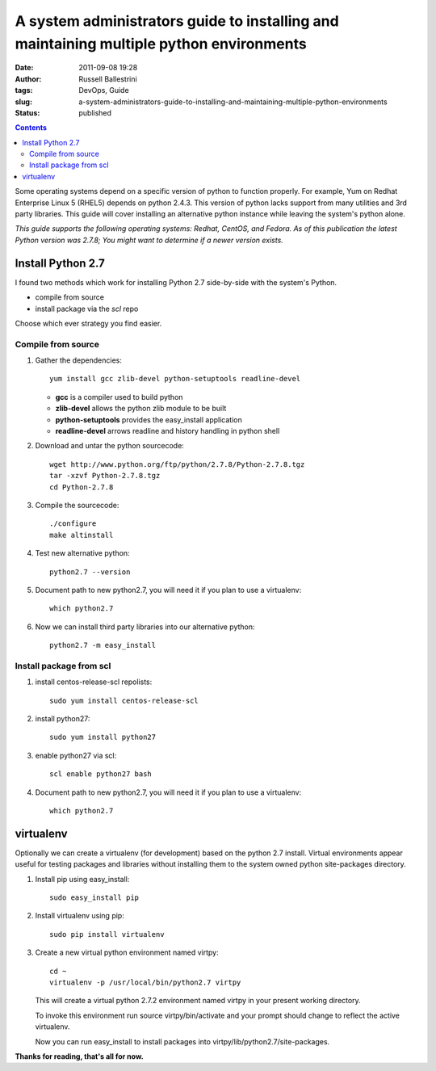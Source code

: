 A system administrators guide to installing and maintaining multiple python environments
########################################################################################

:date: 2011-09-08 19:28
:author: Russell Ballestrini
:tags: DevOps, Guide
:slug: a-system-administrators-guide-to-installing-and-maintaining-multiple-python-environments
:status: published

.. contents::

Some operating systems depend on a specific version of python to
function properly. For example, Yum on Redhat Enterprise Linux 5 (RHEL5)
depends on python 2.4.3. This version of python lacks support from many
utilities and 3rd party libraries. This guide will cover installing an
alternative python instance while leaving the system's python alone.

*This guide supports the following operating systems: Redhat, CentOS,
and Fedora. As of this publication the latest Python version was 2.7.8;
You might want to determine if a newer version exists.*

Install Python 2.7
==================

I found two methods which work for installing Python 2.7 side-by-side with the system's Python.

* compile from source
* install package via the *scl* repo

Choose which ever strategy you find easier.

Compile from source
-------------------

#. Gather the dependencies::

    yum install gcc zlib-devel python-setuptools readline-devel

   - **gcc** is a compiler used to build python 
   - **zlib-devel** allows the python zlib module to be built
   - **python-setuptools** provides the easy_install application
   - **readline-devel** arrows readline and history handling in python shell

#. Download and untar the python sourcecode::

    wget http://www.python.org/ftp/python/2.7.8/Python-2.7.8.tgz
    tar -xzvf Python-2.7.8.tgz
    cd Python-2.7.8


#. Compile the sourcecode::

    ./configure
    make altinstall

#. Test new alternative python::

    python2.7 --version

#. Document path to new python2.7, you will need it if you plan to use a virtualenv::

    which python2.7

#. Now we can install third party libraries into our alternative python::

    python2.7 -m easy_install

Install package from scl
------------------------

#. install centos-release-scl repolists::

    sudo yum install centos-release-scl

#. install python27::

    sudo yum install python27

#. enable python27 via scl::

    scl enable python27 bash

#. Document path to new python2.7, you will need it if you plan to use a virtualenv::

    which python2.7


virtualenv
==========

Optionally we can create a virtualenv (for development) based on the
python 2.7 install. Virtual environments appear useful for testing
packages and libraries without installing them to the system owned
python site-packages directory.

#. Install pip using easy\_install::

    sudo easy_install pip

#. Install virtualenv using pip::

    sudo pip install virtualenv

#. Create a new virtual python environment named virtpy::

    cd ~
    virtualenv -p /usr/local/bin/python2.7 virtpy

   This will create a virtual python 2.7.2 environment named virtpy in your present working directory.

   To invoke this environment run source virtpy/bin/activate and your prompt should change to reflect the active virtualenv.

   Now you can run easy_install to install packages into virtpy/lib/python2.7/site-packages.

**Thanks for reading, that's all for now.**
